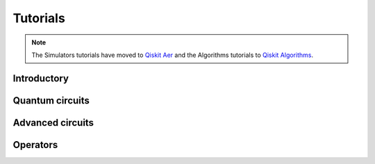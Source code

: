 .. _tutorials:

=========
Tutorials
=========

.. note::
  The Simulators tutorials have moved to
  `Qiskit Aer <https://qiskit.org/ecosystem/aer/tutorials/index.html>`_
  and the Algorithms tutorials to
  `Qiskit Algorithms <https://qiskit.org/ecosystem/algorithms/tutorials/index.html>`_.

Introductory
============

.. qiskit-card::
   :header: Qiskit warmup
   :card_description: An introduction to Qiskit and the primary user workflow.
   :image: _static/images/logo.png
   :link: intro_tutorial1.html

Quantum circuits
================

.. nbgallery::
   :glob:

   tutorials/circuits/*

Advanced circuits
=================

.. nbgallery::
   :glob:

   tutorials/circuits_advanced/*

Operators
=========

.. deprecated:: 0.24.0
   The operators tutorials rely on the ``opflow`` module, which has been deprecated since
   Qiskit 0.43 (aka Qiskit Terra 0.24). Refer to the
   `Opflow migration guide <https://qisk.it/opflow_migration>`_.
   These tutorials will be removed in the future.

.. nbgallery::
   :glob:

   tutorials/operators/*
